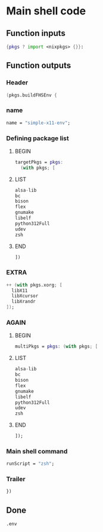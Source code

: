 * COMMENT WORK SPACE

** ELISP
#+begin_src emacs-lisp :results silent
  (save-buffer)
  (org-babel-tangle)
  (async-shell-command "
          find ./ -type f | grep '\.nix$' | sed 's@^@alejandra \"@g ; s@$@\"@g' | sh
          rm -vf -- './README.org~' './#shell.nix#' './shell.nix~'
          git add './README.org'
          git add './shell.nix'
      " "log" "err")
#+end_src

* Main shell code

** Function inputs
#+begin_src nix :tangle ./shell.nix
{pkgs ? import <nixpkgs> {}}:
#+end_src

** Function outputs

*** Header
#+begin_src nix :tangle ./shell.nix
(pkgs.buildFHSEnv {
#+end_src

*** name
#+begin_src nix :tangle ./shell.nix
  name = "simple-x11-env";
#+end_src

*** Defining package list

**** BEGIN
#+begin_src nix :tangle ./shell.nix
  targetPkgs = pkgs:
    (with pkgs; [
#+end_src

**** LIST
#+begin_src nix :tangle ./shell.nix
  alsa-lib
  bc
  bison
  flex
  gnumake
  libelf
  python312Full
  udev
  zsh
#+end_src

**** END
#+begin_src nix :tangle ./shell.nix
    ])
#+end_src

*** EXTRA
#+begin_src nix :tangle ./shell.nix
    ++ (with pkgs.xorg; [
      libX11
      libXcursor
      libXrandr
    ]);
#+end_src

*** AGAIN

**** BEGIN
#+begin_src nix :tangle ./shell.nix
  multiPkgs = pkgs: (with pkgs; [
#+end_src

**** LIST
#+begin_src nix :tangle ./shell.nix
  alsa-lib
  bc
  bison
  flex
  gnumake
  libelf
  python312Full
  udev
  zsh
#+end_src

**** END
#+begin_src nix :tangle ./shell.nix
  ]);
#+end_src

*** Main shell command
#+begin_src nix :tangle ./shell.nix
  runScript = "zsh";
#+end_src

*** Trailer
#+begin_src nix :tangle ./shell.nix
})
#+end_src

** Done
#+begin_src nix :tangle ./shell.nix
.env
#+end_src
